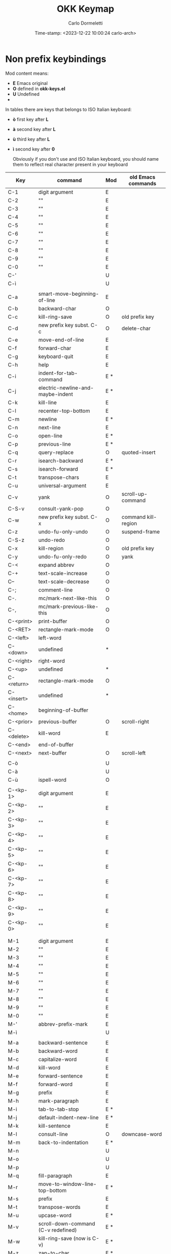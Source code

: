 # -**-  mode:org; time-stamp-format: "%Y-%m-%d %H:%M:%S" -**-
#+TITLE: OKK Keymap
#+AUTHOR: Carlo Dormeletti
#+EMAIL: carlo.dormeletti@gmail.com
#+DATE: Time-stamp: <2023-12-22 10:00:24 carlo-arch>

* Non prefix keybindings

Mod content means:
  + *E* Emacs original
  + *O* defined in *okk-keys.el*
  + *U* Undefined  
  + * probably could be reused as it is a scarcely used command

  In tables there are keys that belongs to ISO Italian keyboard:

  + *ò* first key after *L*
  + *à* second key after *L*
  + *ù* third key after *L*
  + *ì* second key after *0*

    Obviously if you don't use and ISO Italian keyboard, you should name them to reflect real character present in your keyboard

#+NAME: keymap
|------------+-------------------------------------+-----+---------------------|
| Key        | command                             | Mod | old Emacs commands  |
|------------+-------------------------------------+-----+---------------------|
| C-1        | digit argument                      | E   |                     |
| C-2        | ""                                  | E   |                     |
| C-3        | ""                                  | E   |                     |
| C-4        | ""                                  | E   |                     |
| C-5        | ""                                  | E   |                     |
| C-6        | ""                                  | E   |                     |
| C-7        | ""                                  | E   |                     |
| C-8        | ""                                  | E   |                     |
| C-9        | ""                                  | E   |                     |
| C-0        | ""                                  | E   |                     |
| C-'        |                                     | U   |                     |
| C-ì        |                                     | U   |                     |
|            |                                     |     |                     |
| C-a        | smart-move-beginning-of-line        | E   |                     |
| C-b        | backward-char                       | O   |                     |
| C-c        | kill-ring-save                      | O   | old prefix key      |
| C-d        | new  prefix key subst. C-c          | O   | delete-char         |
| C-e        | move-end-of-line                    | E   |                     |
| C-f        | forward-char                        | E   |                     |
| C-g        | keyboard-quit                       | E   |                     |
| C-h        | help                                | E   |                     |
| C-i        | indent-for-tab-command              | E * |                     |
| C-j        | electric-newline-and-maybe-indent   | E * |                     |
| C-k        | kill-line                           | E   |                     |
| C-l        | recenter-top-bottom                 | E   |                     |
| C-m        | newline                             | E * |                     |
| C-n        | next-line                           | E   |                     |
| C-o        | open-line                           | E * |                     |
| C-p        | previous-line                       | E * |                     |
| C-q        | query-replace                       | O   | quoted-insert       |
| C-r        | isearch-backward                    | E * |                     |
| C-s        | isearch-forward                     | E * |                     |
| C-t        | transpose-chars                     | E   |                     |
| C-u        | universal-argument                  | E   |                     |
| C-v        | yank                                | O   | scroll-up-command   |
| C-S-v      | consult-yank-pop                    | O   |                     |
| C-w        | new prefix key subst. C-x           | O   | command kill-region |
| C-z        | undo-fu-only-undo                   | O   | suspend-frame       |
| C-S-z      | undo-redo                           | O   |                     |
| C-x        | kill-region                         | O   | old prefix key      |
| C-y        | undo-fu-only-redo                   | O   | yank                |
| C-<        | expand abbrev                       | O   |                     |
| C-+        | text-scale-increase                 | O   |                     |
| C--        | text-scale-decrease                 | O   |                     |
| C-;        | comment-line                        | O   |                     |
| C-.        | mc/mark-next-like-this              | O   |                     |
| C-,        | mc/mark-previous-like-this          | O   |                     |
| C-<print>  | print-buffer                        | O   |                     |
| C-<RET>    | rectangle-mark-mode                 | O   |                     |
| C-<left>   | left-word                           |     |                     |
| C-<down>   | undefined                           | *   |                     |
| C-<right>  | right-word                          |     |                     |
| C-<up>     | undefined                           | *   |                     |
| C-<return> | rectangle-mark-mode                 | O   |                     |
| C-<insert> | undefined                           | *   |                     |
| C-<home>   | beginning-of-buffer                 |     |                     |
| C-<prior>  | previous-buffer                     | O   | scroll-right        |
| C-<delete> | kill-word                           | E   |                     |
| C-<end>    | end-of-buffer                       |     |                     |
| C-<next>   | next-buffer                         | O   | scroll-left         |
|            |                                     |     |                     |
| C-ò        |                                     | U   |                     |
| C-à        |                                     | U   |                     |
| C-ù        | ispell-word                         | O   |                     |
|            |                                     |     |                     |
| C-<kp-1>   | digit argument                      | E   |                     |
| C-<kp-2>   | ""                                  | E   |                     |
| C-<kp-3>   | ""                                  | E   |                     |
| C-<kp-4>   | ""                                  | E   |                     |
| C-<kp-5>   | ""                                  | E   |                     |
| C-<kp-6>   | ""                                  | E   |                     |
| C-<kp-7>   | ""                                  | E   |                     |
| C-<kp-8>   | ""                                  | E   |                     |
| C-<kp-9>   | ""                                  | E   |                     |
| C-<kp-0>   | ""                                  | E   |                     |
|            |                                     |     |                     |
|            |                                     |     |                     |
| M-1        | digit argument                      | E   |                     |
| M-2        | ""                                  | E   |                     |
| M-3        | ""                                  | E   |                     |
| M-4        | ""                                  | E   |                     |
| M-5        | ""                                  | E   |                     |
| M-6        | ""                                  | E   |                     |
| M-7        | ""                                  | E   |                     |
| M-8        | ""                                  | E   |                     |
| M-9        | ""                                  | E   |                     |
| M-0        | ""                                  | E   |                     |
| M-'        | abbrev-prefix-mark                  | E   |                     |
| M-ì        |                                     | U   |                     |
|            |                                     |     |                     |
| M-a        | backward-sentence                   | E   |                     |
| M-b        | backward-word                       | E   |                     |
| M-c        | capitalize-word                     | E   |                     |
| M-d        | kill-word                           | E   |                     |
| M-e        | forward-sentence                    | E   |                     |
| M-f        | forward-word                        | E   |                     |
| M-g        | prefix                              | E   |                     |
| M-h        | mark-paragraph                      | E   |                     |
| M-i        | tab-to-tab-stop                     | E * |                     |
| M-j        | default-indent-new-line             | E * |                     |
| M-k        | kill-sentence                       | E   |                     |
| M-l        | consult-line                        | O   | downcase-word       |
| M-m        | back-to-indentation                 | E * |                     |
| M-n        |                                     | U   |                     |
| M-o        |                                     | U   |                     |
| M-p        |                                     | U   |                     |
| M-q        | fill-paragraph                      | E   |                     |
| M-r        | move-to-window-line-top-bottom      | E * |                     |
| M-s        | prefix                              | E   |                     |
| M-t        | transpose-words                     | E   |                     |
| M-u        | upcase-word                         | E * |                     |
| M-v        | scroll-down-command (C-v redefined) | E * |                     |
| M-w        | kill-ring-save (now is C-v)         | E * |                     |
| M-z        | zap-to-char                         | E * |                     |
| M-x        | execute-extended-command            | E   |                     |
| M-y        | yank-pop                            | E * |                     |
| M-,        | xref-go-back                        | E   |                     |
| M-.        | xref-find-definitions               | E   |                     |
| M-;        | comment-dwim                        | E * |                     |
| M-:        | xref-find-references                | O   | eval-expression     |
|            |                                     |     |                     |
| M-ò        | okk-previous                        | O   |                     |
| M-à        | okk-next                            | O   |                     |
| M-ù        |                                     | U   |                     |
| M-è        |                                     | U   |                     |
| M-+        |                                     | U   |                     |
| M--        |                                     | U   |                     |
| M-<        |                                     | U   |                     |
| M->        |                                     | U   |                     |
| M-\        | delete-horizontal-space             | E   |                     |
|            |                                     |     |                     |
| M-<left>   | left-word                           | E   |                     |
| M-<down>   |                                     | U   |                     |
| M-<right>  | right-word                          | E   |                     |
| M-<up>     |                                     | U   |                     |
| M-<return> |                                     | U   |                     |
| M-<insert> |                                     | U   |                     |
| M-<home>   | beginning-of-buffer-other-window    | E   |                     |
| M-<prior>  | scroll-other-window-down            | E   |                     |
| M-<delete> | backward-kill-word                  | E   |                     |
| M-<end>    | end-of-buffer-other-window          | E   |                     |
| M-<next>   | scroll-other-window                 | E   |                     |
|            |                                     |     |                     |
| M-<kp-1>   |                                     | U   |                     |
| M-<kp-2>   | split-window-below                  | O   |                     |
| M-<kp-3>   |                                     | U   |                     |
| M-<kp-4>   |                                     | U   |                     |
| M-<kp-5>   | delete-other-windows                | O   |                     |
| M-<kp-6>   | split-window-right                  | O   |                     |
| M-<kp-7>   |                                     | U   |                     |
| M-<kp-8>   |                                     | U   |                     |
| M-<kp-9>   |                                     | U   |                     |
| M-<kp-0>   |                                     | U   |                     |
|            |                                     |     |                     |
|------------+-------------------------------------+-----+---------------------|


** Function Keys

#+NAME: keydesc-fkeys
|------+-----------------+-----+--------------------|
| Key  | command         | Mod | old Emacs commands |
|------+-----------------+-----+--------------------|
| <f7> | flyspell-buffer |     |                    |
| <f8> | quickrun        |     |                    |
|      |                 |     |                    |
|------+-----------------+-----+--------------------|

* Prefix keys keybindings

Remember:
- *C-c* will became *C-d*
- *C-x* will became *C-w*

#+NAME: prefix-keymap  
|-----------+----------------------------------------------------+-------|
| Key       | Various                                            | Notes |
|-----------+----------------------------------------------------+-------|
|           |                                                    |       |
| C-w g     | magit-status                                       |       |
| C-w 1     | revert-to-two-windows                              |       |
|           |                                                    |       |
|           |                                                    |       |
| C-d r     | eglot-rename                                       |       |
| C-d <RET> | recentf                                            |       |
|           |                                                    |       |
| C-d C-n   | python-insert-docstring-with-google-style-at-point |       |
|           |                                                    |       |
| M-g g     | 'consult-goto-line                                 |       |
|           |                                                    |       |
|-----------+----------------------------------------------------+-------|

* Customized keymaps

Column *Func* (if present) will tell where the functions are defined:

  + *OF* [[file:config.org::okkfunc-code ][okk functions]]
  + *OK* *okk-keys* module in *site-lisp* 
  + *SP* [[file:config.org::flyspell-code][spellchecking]]

If notne is specified it should be a stock Emacs or package supplied function.

** Abbrev

#+NAME: keydesc-abbrev
|-----------+------------------------------+-------|
| Key       | Various                      | Notes |
|-----------+------------------------------+-------|
|           |                              |       |
| C-w a e   | expand-abbrev                |       |
| C-w a l   | list-abbrevs                 |       |
| C-w a m   | edit-abbrev-file             |       |
| C-w a n   | expand-jump-to-next-slot     |       |
| C-w a p   | expand-jump-to-previous-slot |       |
| C-w a r   | read-abbrev-file             |       |
| C-w a w   | write-abbrev-file            |       |
|           |                              |       |
| C-w a a g | add-global-abbrev            |       |
| C-w a a m | add-mode-abbrev              |       |
| C-w a i g | inverse-add-global-abbrev    |       |
| C-w a i m | inverse-add-mode-abbrev      |       |
|           |                              |       |
|-----------+------------------------------+-------|

** Files

#+NAME: keydesc-files
|-----------+----------------------------------------------------+------+-------|
| Key       | Various                                            | Func | Notes |
|-----------+----------------------------------------------------+------+-------|
|           |                                                    |      |       |
| C-w f b   | okk-make-backup                                    | OF   |       |
| C-w f c   | kill-this-buffer                                   |      |       |
| C-w f i   | insert-file                                        |      |       |
| C-w f n   | okk-new-empty-buffer                               | OK   |       |
| C-w f o   | find-file                                          |      |       |
| C-w f r   | revert-buffer                                      |      |       |
| C-w f s   | save-buffer                                        |      |       |
| C-w f t   | okk-tmpl-insert                                    |      |       |
| C-w f t   | write-file                                         |      |       |
|           |                                                    |      |       |
|-----------+----------------------------------------------------+------+-------|

** Search

#+NAME: keydesc-search
|-----------+----------------------------------------------------+------+-------|
| Key       | Various                                            | Func | Notes |
|-----------+----------------------------------------------------+------+-------|
|           |                                                    |      |       |
| C-w s r   | query-replace-regexp                               |      |       |
| C-w s s   | query-replace                                      |      |       |
|           |                                                    |      |       |
|-----------+----------------------------------------------------+------+-------|

** Consult

#+NAME: keydesc-consult
|---------+----------------------+-------|
| Key     | Various              | Notes |
|---------+----------------------+-------|
|         |                      |       |
| C-d c h | consult-history      |       |
| C-d c l | consult-line         |       |
| C-d c m | consult-mode-command |       |
|         |                      |       |
|---------+----------------------+-------|

** Dictionary

Defined in [[file:config.org::code-dict][dict-mode]]

#+NAME: keydesc-dict
|---------+------------------------------+-------|
| Key     | Various                      | Notes |
|---------+------------------------------+-------|
|         |                              |       |
| C-d d l | dictionary-lookup-definition |       |
| C-d d m | dictionary-search            |       |
| C-d d s | dictionary-match-words       |       |
|         |                              |       |
|---------+------------------------------+-------|

** Denote

Defined in [[file:config.org::code-denote][Packages denote]]

#+NAME: keydesc-denote
|---------+----------------------------------------------------+-------|
| Key     | Various                                            | Notes |
|---------+----------------------------------------------------+-------|
|         |                                                    |       |
| C-d n n | denote                                             |       |
| C-d n d | denote-date                                        |       |
| C-d n i | denote-link-or-create                              |       |
| C-d n l | denote-find-link                                   |       |
| C-d n b | denote-find-backlink                               |       |
| C-d n D | denote-find-backlinkdenote-org-dblock-insert-links |       |
| C-d n s | denote-rename-file-using-front-matter              |       |
| C-d n k | denote-keywords-add                                |       |
| C-d n K | denote-keywords-remove                             |       |
|         |                                                    |       |
|---------+----------------------------------------------------+-------|

** Okk functions

#+NAME: keydesc-okkfunc
|---------+------------------------+------+-------|
| Key     | Various                | Func | Notes |
|---------+------------------------+------+-------|
|         |                        |      |       |
| C-d o a | okk-pers-agenda-open   | OF   |       |
| C-d o c | org-capture            |      |       |
| C-d o l | cycle-ispell-languages | SP   |       |
| C-d o t | flyspell-toggle        | SP   |       |
|         |                        |      |       |
|---------+------------------------+------+-------|

** Cape

Defined in [[file:config.org::code-cape][Packages cape]]

#+NAME: keydesc-cape
|----------+----------------------------------------------+-------|
| Key      | Various                                      | Notes |
|----------+----------------------------------------------+-------|
|          |                                              |       |
| C-d p p  | completion-at-point ;; capf                  |       |
| C-d p t  | complete-tag        ;; etags                 |       |
| C-d p d  | cape-dabbrev        ;; or dabbrev-completion |       |
| C-d p h  | cape-history                                 |       |
| C-d p f  | cape-file                                    |       |
| C-d p k  | cape-keyword                                 |       |
| C-d p s  | cape-elisp-symbol                            |       |
| C-d p e  | cape-elisp-block                             |       |
| C-d p a  | cape-abbrev                                  |       |
| C-d p l  | cape-line                                    |       |
| C-d p w  | cape-dict                                    |       |
| C-d p :  | cape-emoji                                   |       |
| C-d p \\ | cape-tex                                     |       |
| C-d p _  | cape-tex                                     |       |
| C-d p ^  | cape-tex                                     |       |
| C-d p &  | cape-sgml                                    |       |
| C-d p r  | cape-rfc1345                                 |       |
|          |                                              |       |
|----------+----------------------------------------------+-------|
